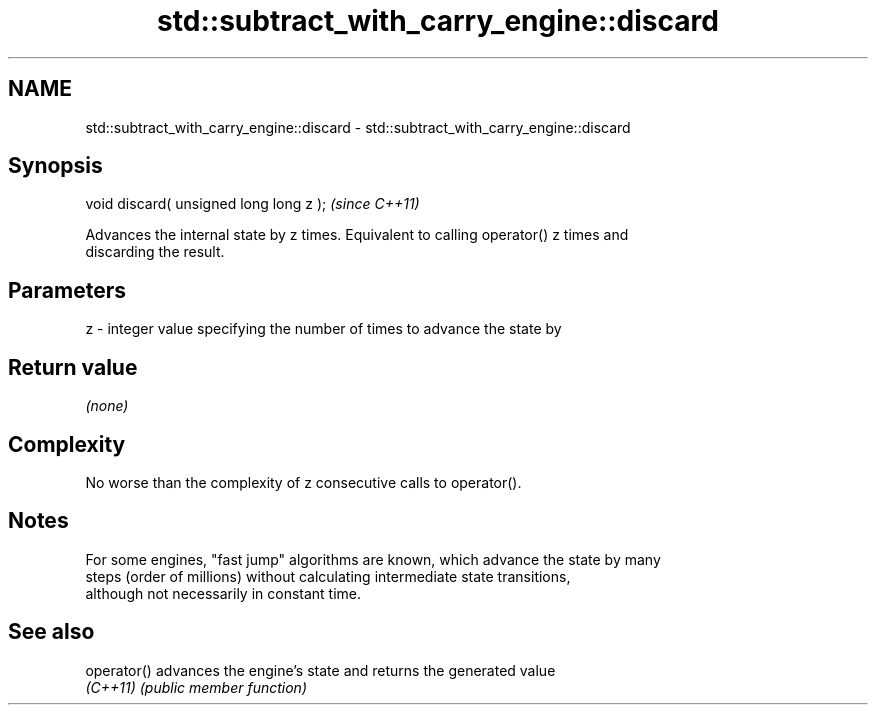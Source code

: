 .TH std::subtract_with_carry_engine::discard 3 "2024.06.10" "http://cppreference.com" "C++ Standard Libary"
.SH NAME
std::subtract_with_carry_engine::discard \- std::subtract_with_carry_engine::discard

.SH Synopsis
   void discard( unsigned long long z );  \fI(since C++11)\fP

   Advances the internal state by z times. Equivalent to calling operator() z times and
   discarding the result.

.SH Parameters

   z - integer value specifying the number of times to advance the state by

.SH Return value

   \fI(none)\fP

.SH Complexity

   No worse than the complexity of z consecutive calls to operator().

.SH Notes

   For some engines, "fast jump" algorithms are known, which advance the state by many
   steps (order of millions) without calculating intermediate state transitions,
   although not necessarily in constant time.

.SH See also

   operator() advances the engine's state and returns the generated value
   \fI(C++11)\fP    \fI(public member function)\fP
